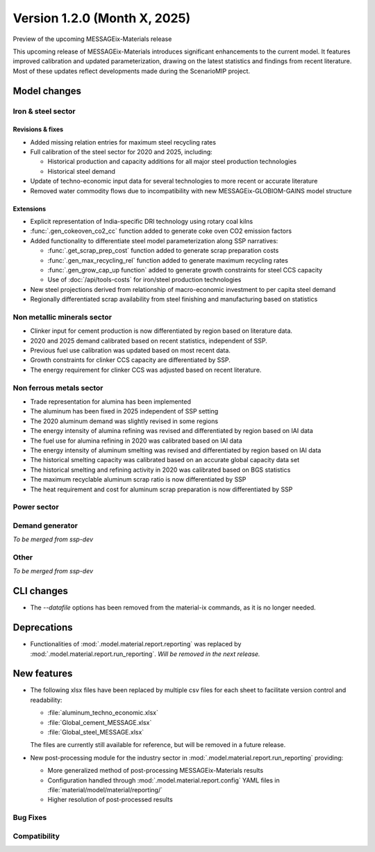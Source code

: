 Version 1.2.0 (Month X, 2025)
*****************************

Preview of the upcoming MESSAGEix-Materials release

This upcoming release of MESSAGEix-Materials introduces significant enhancements to the current model.
It features improved calibration and updated parameterization, drawing on the latest statistics and findings from recent literature.
Most of these updates reflect developments made during the ScenarioMIP project.

Model changes
=============

Iron & steel sector
-------------------

Revisions & fixes
~~~~~~
- Added missing relation entries for maximum steel recycling rates
- Full calibration of the steel sector for 2020 and 2025, including:

  - Historical production and capacity additions for all major steel production technologies
  - Historical steel demand
- Update of techno-economic input data for several technologies to more recent or accurate literature
- Removed water commodity flows due to incompatibility with new MESSAGEix-GLOBIOM-GAINS model structure

Extensions
~~~~~~~~~~

- Explicit representation of India-specific DRI technology using rotary coal kilns
- :func:`.gen_cokeoven_co2_cc` function added to generate coke oven CO2 emission factors
- Added functionality to differentiate steel model parameterization along SSP narratives:

  - :func:`.get_scrap_prep_cost` function added to generate scrap preparation costs
  - :func:`.gen_max_recycling_rel` function added to generate maximum recycling rates
  - :func:`.gen_grow_cap_up function` added to generate growth constraints for steel CCS capacity
  - Use of :doc:`/api/tools-costs` for iron/steel production technologies
- New steel projections derived from relationship of macro-economic investment to per capita steel demand
- Regionally differentiated scrap availability from steel finishing and manufacturing based on statistics

Non metallic minerals sector
----------------------------

- Clinker input for cement production is now differentiated by region based on literature data.
- 2020 and 2025 demand calibrated based on recent statistics, independent of SSP.
- Previous fuel use calibration was updated based on most recent data.
- Growth constraints for clinker CCS capacity are differentiated by SSP.
- The energy requirement for clinker CCS was adjusted based on recent literature.

Non ferrous metals sector
-------------------------

- Trade representation for alumina has been implemented
- The aluminum has been fixed in 2025 independent of SSP setting
- The 2020 aluminum demand was slightly revised in some regions
- The energy intensity of alumina refining was revised and differentiated by region based on IAI data
- The fuel use for alumina refining in 2020 was calibrated based on IAI data
- The energy intensity of aluminum smelting was revised and differentiated by region based on IAI data
- The historical smelting capacity was calibrated based on an accurate global capacity data set
- The historical smelting and refining activity in 2020 was calibrated based on BGS statistics
- The maximum recyclable aluminum scrap ratio is now differentiated by SSP
- The heat requirement and cost for aluminum scrap preparation is now differentiated by SSP

Power sector
------------

Demand generator
----------------

*To be merged from ssp-dev*

Other
-----

*To be merged from ssp-dev*

CLI changes
===========

- The `--datafile` options has been removed from the material-ix commands, as it is no longer needed.

Deprecations
============

- Functionalities of :mod:`.model.material.report.reporting` was replaced by :mod:`.model.material.report.run_reporting`. *Will be removed in the next release.*

New features
============

- The following xlsx files have been replaced by multiple csv files for each sheet to facilitate version control and readability:

  - :file:`aluminum_techno_economic.xlsx`
  - :file:`Global_cement_MESSAGE.xlsx`
  - :file:`Global_steel_MESSAGE.xlsx`

  The files are currently still available for reference, but will be removed in a future release.

- New post-processing module for the industry sector in :mod:`.model.material.report.run_reporting` providing:

  - More generalized method of post-processing MESSAGEix-Materials results
  - Configuration handled through :mod:`.model.material.report.config` YAML files in :file:`material/model/material/reporting/`
  - Higher resolution of post-processed results

Bug Fixes
---------

Compatibility
-------------
